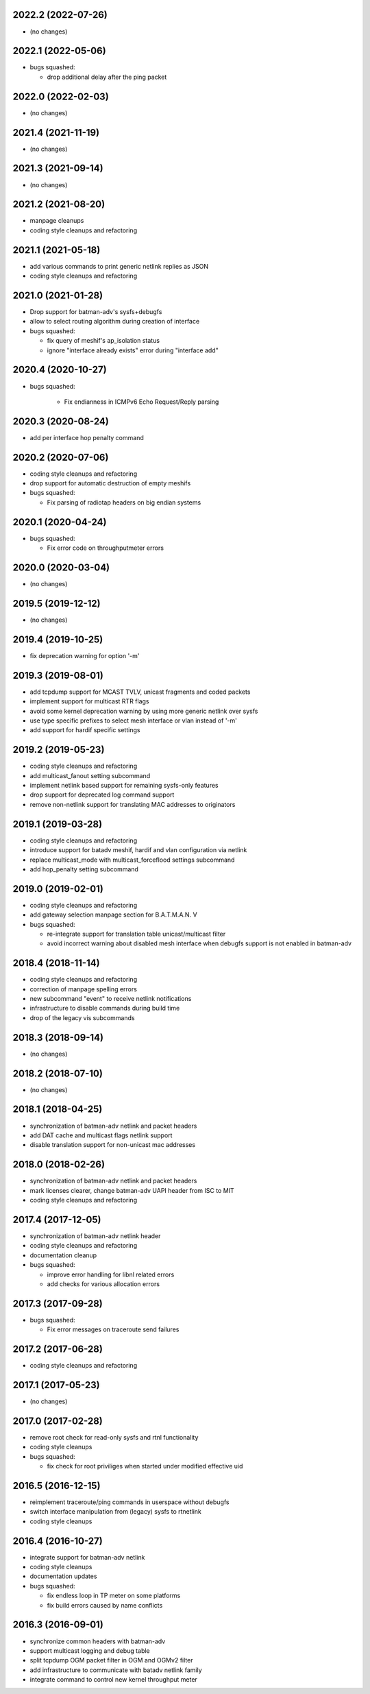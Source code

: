 .. SPDX-License-Identifier: GPL-2.0

2022.2 (2022-07-26)
===================

* (no changes)

2022.1 (2022-05-06)
===================

* bugs squashed:

  - drop additional delay after the ping packet

2022.0 (2022-02-03)
===================

* (no changes)

2021.4 (2021-11-19)
===================

* (no changes)

2021.3 (2021-09-14)
===================

* (no changes)

2021.2 (2021-08-20)
===================

* manpage cleanups
* coding style cleanups and refactoring

2021.1 (2021-05-18)
===================

* add various commands to print generic netlink replies as JSON
* coding style cleanups and refactoring

2021.0 (2021-01-28)
===================

* Drop support for batman-adv's sysfs+debugfs
* allow to select routing algorithm during creation of interface
* bugs squashed:

  - fix query of meshif's ap_isolation status
  - ignore "interface already exists" error during "interface add"

2020.4 (2020-10-27)
===================

* bugs squashed:

   - Fix endianness in ICMPv6 Echo Request/Reply parsing

2020.3 (2020-08-24)
===================

* add per interface hop penalty command

2020.2 (2020-07-06)
===================

* coding style cleanups and refactoring
* drop support for automatic destruction of empty meshifs
* bugs squashed:

  - Fix parsing of radiotap headers on big endian systems

2020.1 (2020-04-24)
===================

* bugs squashed:

  - Fix error code on throughputmeter errors

2020.0 (2020-03-04)
===================

* (no changes)

2019.5 (2019-12-12)
===================

* (no changes)

2019.4 (2019-10-25)
===================

* fix deprecation warning for option '-m'

2019.3 (2019-08-01)
===================

* add tcpdump support for MCAST TVLV, unicast fragments and coded packets
* implement support for multicast RTR flags
* avoid some kernel deprecation warning by using more generic netlink over
  sysfs
* use type specific prefixes to select mesh interface or vlan instead of '-m'
* add support for hardif specific settings

2019.2 (2019-05-23)
===================

* coding style cleanups and refactoring
* add multicast_fanout setting subcommand
* implement netlink based support for remaining sysfs-only features
* drop support for deprecated log command support
* remove non-netlink support for translating MAC addresses to originators

2019.1 (2019-03-28)
===================

* coding style cleanups and refactoring
* introduce support for batadv meshif, hardif and vlan configuration via netlink
* replace multicast_mode with multicast_forceflood settings subcommand
* add hop_penalty setting subcommand

2019.0 (2019-02-01)
===================

* coding style cleanups and refactoring
* add gateway selection manpage section for B.A.T.M.A.N. V
* bugs squashed:

  - re-integrate support for translation table unicast/multicast filter
  - avoid incorrect warning about disabled mesh interface when debugfs
    support is not enabled in batman-adv

2018.4 (2018-11-14)
===================

* coding style cleanups and refactoring
* correction of manpage spelling errors
* new subcommand "event" to receive netlink notifications
* infrastructure to disable commands during build time
* drop of the legacy vis subcommands

2018.3 (2018-09-14)
===================

* (no changes)


2018.2 (2018-07-10)
===================

* (no changes)

2018.1 (2018-04-25)
===================

* synchronization of batman-adv netlink and packet headers
* add DAT cache and multicast flags netlink support
* disable translation support for non-unicast mac addresses

2018.0 (2018-02-26)
===================

* synchronization of batman-adv netlink and packet headers
* mark licenses clearer, change batman-adv UAPI header from ISC to MIT
* coding style cleanups and refactoring

2017.4 (2017-12-05)
===================

* synchronization of batman-adv netlink header
* coding style cleanups and refactoring
* documentation cleanup
* bugs squashed:

  - improve error handling for libnl related errors
  - add checks for various allocation errors


2017.3 (2017-09-28)
===================

* bugs squashed:

  - Fix error messages on traceroute send failures


2017.2 (2017-06-28)
===================

* coding style cleanups and refactoring


2017.1 (2017-05-23)
====================

* (no changes)


2017.0 (2017-02-28)
===================

* remove root check for read-only sysfs and rtnl functionality
* coding style cleanups
* bugs squashed:

  - fix check for root priviliges when started under modified effective uid


2016.5 (2016-12-15)
===================

* reimplement traceroute/ping commands in userspace without debugfs
* switch interface manipulation from (legacy) sysfs to rtnetlink
* coding style cleanups


2016.4 (2016-10-27)
===================

* integrate support for batman-adv netlink
* coding style cleanups
* documentation updates
* bugs squashed:

  - fix endless loop in TP meter on some platforms
  - fix build errors caused by name conflicts


2016.3 (2016-09-01)
===================

* synchronize common headers with batman-adv
* support multicast logging and debug table
* split tcpdump OGM packet filter in OGM and OGMv2 filter
* add infrastructure to communicate with batadv netlink family
* integrate command to control new kernel throughput meter
